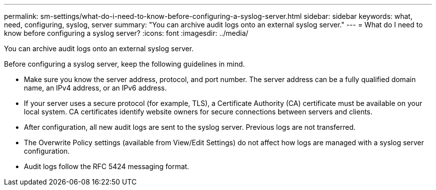 ---
permalink: sm-settings/what-do-i-need-to-know-before-configuring-a-syslog-server.html
sidebar: sidebar
keywords: what, need, configuring, syslog, server
summary: "You can archive audit logs onto an external syslog server."
---
= What do I need to know before configuring a syslog server?
:icons: font
:imagesdir: ../media/

[.lead]
You can archive audit logs onto an external syslog server.

Before configuring a syslog server, keep the following guidelines in mind.

* Make sure you know the server address, protocol, and port number. The server address can be a fully qualified domain name, an IPv4 address, or an IPv6 address.
* If your server uses a secure protocol (for example, TLS), a Certificate Authority (CA) certificate must be available on your local system. CA certificates identify website owners for secure connections between servers and clients.
* After configuration, all new audit logs are sent to the syslog server. Previous logs are not transferred.
* The Overwrite Policy settings (available from View/Edit Settings) do not affect how logs are managed with a syslog server configuration.
* Audit logs follow the RFC 5424 messaging format.
